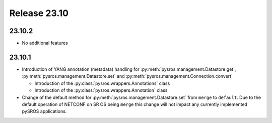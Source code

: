 Release 23.10
*************

23.10.2
#######

* No additional features

.. Reviewed by PLM 20231129
.. Reviewed by TechComms 20231129


23.10.1
#######

* Introduction of YANG annotation (metadata) handling for
  :py:meth:`pysros.management.Datastore.get`, :py:meth:`pysros.management.Datastore.set`
  and :py:meth:`pysros.management.Connection.convert`

  * Introduction of the :py:class:`pysros.wrappers.Annotations` class
  * Introduction of the :py:class:`pysros.wrappers.Annotation` class

* Change of the default method for :py:meth:`pysros.management.Datastore.set` from ``merge``
  to ``default``.  Due to the default operation of NETCONF on SR OS being ``merge`` this change
  will not impact any currently implemented pySROS applications.




